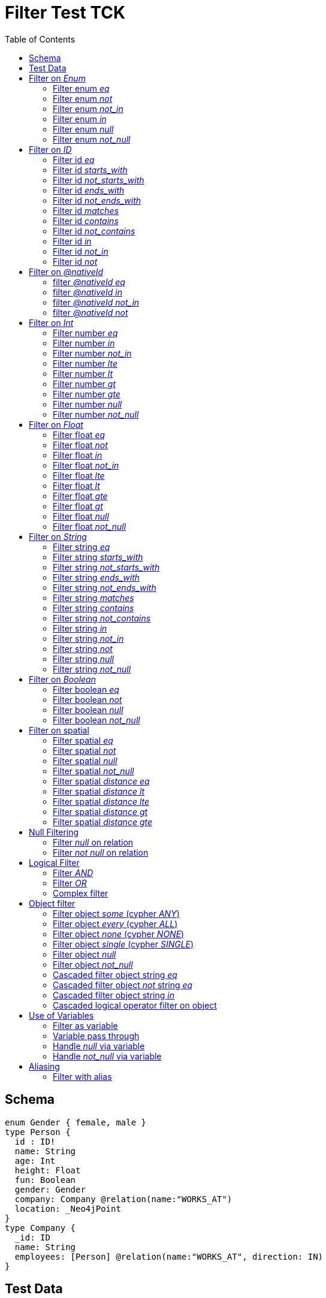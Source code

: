 :toc:

= Filter Test TCK

== Schema

[source,graphql,schema=true]
----
enum Gender { female, male }
type Person {
  id : ID!
  name: String
  age: Int
  height: Float
  fun: Boolean
  gender: Gender
  company: Company @relation(name:"WORKS_AT")
  location: _Neo4jPoint
}
type Company {
  _id: ID
  name: String
  employees: [Person] @relation(name:"WORKS_AT", direction: IN)
}
----

== Test Data

[source,cypher,test-data=true]
----
CREATE (c:Company {name: 'ACME'})
WITH c
UNWIND [
  {id:       'jane',
   name:     'Jane',
   age:      38,
   gender:   'female',
   fun:      true,
   height:   1.75,
   location: point({longitude: 1, latitude: 2, height: 3})
  },
  {id: 'joe', name: 'Joe', age: 42, gender: 'male', fun: false, height: 1.85}
] AS props
CREATE (p:Person)-[:WORKS_AT]->(c)
SET p = props;

CREATE (c:Company {name: 'ACME2'})
WITH c
UNWIND [{
  id:       'jill',
  name:     'Jill',
  age:      32,
  gender:   'female',
  fun:      true,
  height:   1.65,
  location: point({longitude: 2, latitude: 3, height: 3})
}]
AS props

CREATE (p:Person)-[:WORKS_AT]->(c)
SET p = props
----

== Filter on _Enum_

=== Filter enum _eq_

.GraphQL-Query
[source,graphql]
----
{ person(filter: { gender: male }) { name }}
----

.GraphQL-Response
[source,json,response=true,ignore-order]
----
{
  "person" : [ {
    "name" : "Joe"
  } ]
}
----

.Cypher Params
[source,json]
----
{
  "filterPersonGender" : "male"
}
----

.Cypher
[source,cypher]
----
MATCH (person:Person)
WHERE person.gender = $filterPersonGender
RETURN person {
	.name
} AS person
----

'''

=== Filter enum _not_

.GraphQL-Query
[source,graphql]
----
{ person(filter: { gender_not: male }) { name }}
----

.GraphQL-Response
[source,json,response=true,ignore-order]
----
{
  "person" : [ {
    "name" : "Jane"
  }, {
    "name" : "Jill"
  } ]
}
----

.Cypher Params
[source,json]
----
{
  "filterPersonGenderNot" : "male"
}
----

.Cypher
[source,cypher]
----
MATCH (person:Person)
WHERE NOT (person.gender = $filterPersonGenderNot)
RETURN person {
	.name
} AS person
----

'''

=== Filter enum _not_in_

.GraphQL-Query
[source,graphql]
----
{ person(filter: { gender_not_in: [male] }) { name }}
----

.GraphQL-Response
[source,json,response=true,ignore-order]
----
{
  "person" : [ {
    "name" : "Jane"
  }, {
    "name" : "Jill"
  } ]
}
----

.Cypher Params
[source,json]
----
{
  "filterPersonGenderNotIn" : [ "male" ]
}
----

.Cypher
[source,cypher]
----
MATCH (person:Person)
WHERE NOT (person.gender IN $filterPersonGenderNotIn)
RETURN person {
	.name
} AS person
----

'''

=== Filter enum _in_

.GraphQL-Query
[source,graphql]
----
{ person(filter: { gender_in: [male] }) { name }}
----

.GraphQL-Response
[source,json,response=true,ignore-order]
----
{
  "person" : [ {
    "name" : "Joe"
  } ]
}
----

.Cypher Params
[source,json]
----
{
  "filterPersonGenderIn" : [ "male" ]
}
----


.Cypher
[source,cypher]
----
MATCH (person:Person)
WHERE person.gender IN $filterPersonGenderIn
RETURN person {
	.name
} AS person
----

'''

=== Filter enum _null_

.GraphQL-Query
[source,graphql]
----
{ person(filter: { gender: null }) { name }}
----

.GraphQL-Response
[source,json,response=true,ignore-order]
----
{
  "person" : [ ]
}
----

.Cypher Params
[source,json]
----
{ }
----

.Cypher
[source,cypher]
----
MATCH (person:Person)
WHERE person.gender IS NULL
RETURN person {
	.name
} AS person
----

'''

=== Filter enum _not_null_

.GraphQL-Query
[source,graphql]
----
{ person(filter: { gender_not: null }) { name }}
----

.GraphQL-Response
[source,json,response=true,ignore-order]
----
{
  "person" : [ {
    "name" : "Jane"
  }, {
    "name" : "Joe"
  }, {
    "name" : "Jill"
  } ]
}
----

.Cypher Params
[source,json]
----
{ }
----


.Cypher
[source,cypher]
----
MATCH (person:Person)
WHERE person.gender IS NOT NULL
RETURN person {
	.name
} AS person
----

'''

== Filter on _ID_

=== Filter id _eq_

.GraphQL-Query
[source,graphql]
----
{ person(filter: { id: "jane" }) { name }}
----

.GraphQL-Response
[source,json,response=true,ignore-order]
----
{
  "person" : [ {
    "name" : "Jane"
  } ]
}
----

.Cypher Params
[source,json]
----
{
  "filterPersonId" : "jane"
}
----

.Cypher
[source,cypher]
----
MATCH (person:Person)
WHERE person.id = $filterPersonId
RETURN person {
	.name
} AS person
----

'''

=== Filter id _starts_with_

.GraphQL-Query
[source,graphql]
----
{ person(filter: { id_starts_with: "ja" }) { name }}
----

.GraphQL-Response
[source,json,response=true,ignore-order]
----
{
  "person" : [ {
    "name" : "Jane"
  } ]
}
----

.Cypher Params
[source,json]
----
{
  "filterPersonIdStartsWith" : "ja"
}
----

.Cypher
[source,cypher]
----
MATCH (person:Person)
WHERE person.id STARTS WITH $filterPersonIdStartsWith
RETURN person {
	.name
} AS person
----

'''

=== Filter id _not_starts_with_

.GraphQL-Query
[source,graphql]
----
{ person(filter: { id_not_starts_with: "ja" }) { name }}
----

.GraphQL-Response
[source,json,response=true,ignore-order]
----
{
  "person" : [ {
    "name" : "Joe"
  }, {
    "name" : "Jill"
  } ]
}
----

.Cypher Params
[source,json]
----
{
  "filterPersonIdNotStartsWith" : "ja"
}
----

.Cypher
[source,cypher]
----
MATCH (person:Person)
WHERE NOT (person.id STARTS WITH $filterPersonIdNotStartsWith)
RETURN person {
	.name
} AS person
----

'''

=== Filter id _ends_with_

.GraphQL-Query
[source,graphql]
----
{ person(filter: { id_ends_with: "ne" }) { name }}
----

.GraphQL-Response
[source,json,response=true,ignore-order]
----
{
  "person" : [ {
    "name" : "Jane"
  } ]
}
----

.Cypher Params
[source,json]
----
{
  "filterPersonIdEndsWith" : "ne"
}
----

.Cypher
[source,cypher]
----
MATCH (person:Person)
WHERE person.id ENDS WITH $filterPersonIdEndsWith
RETURN person {
	.name
} AS person
----

'''

=== Filter id _not_ends_with_

.GraphQL-Query
[source,graphql]
----
{ person(filter: { id_not_ends_with: "ne" }) { name }}
----

.GraphQL-Response
[source,json,response=true,ignore-order]
----
{
  "person" : [ {
    "name" : "Joe"
  }, {
    "name" : "Jill"
  } ]
}
----

.Cypher Params
[source,json]
----
{
  "filterPersonIdNotEndsWith" : "ne"
}
----

.Cypher
[source,cypher]
----
MATCH (person:Person)
WHERE NOT (person.id ENDS WITH $filterPersonIdNotEndsWith)
RETURN person {
	.name
} AS person
----

'''

=== Filter id _matches_

.GraphQL-Query
[source,graphql]
----
{ person(filter: { id_matches:"ja.*" }) { name }}
----

.GraphQL-Response
[source,json,response=true,ignore-order]
----
{
  "person" : [ {
    "name" : "Jane"
  } ]
}
----

.Cypher Params
[source,json]
----
{
  "filterPersonIdMatches" : "ja.*"
}
----

.Cypher
[source,cypher]
----
MATCH (person:Person)
WHERE person.id =~ $filterPersonIdMatches
RETURN person {
	.name
} AS person
----

'''

=== Filter id _contains_

.GraphQL-Query
[source,graphql]
----
{ person(filter: { id_contains: "an" }) { name }}
----

.GraphQL-Response
[source,json,response=true,ignore-order]
----
{
  "person" : [ {
    "name" : "Jane"
  } ]
}
----

.Cypher Params
[source,json]
----
{
  "filterPersonIdContains" : "an"
}
----

.Cypher
[source,cypher]
----
MATCH (person:Person)
WHERE person.id CONTAINS $filterPersonIdContains
RETURN person {
	.name
} AS person
----

'''

=== Filter id _not_contains_

.GraphQL-Query
[source,graphql]
----
{ person(filter: { id_not_contains: "an" }) { name }}
----

.GraphQL-Response
[source,json,response=true,ignore-order]
----
{
  "person" : [ {
    "name" : "Joe"
  }, {
    "name" : "Jill"
  } ]
}
----

.Cypher Params
[source,json]
----
{
  "filterPersonIdNotContains" : "an"
}
----

.Cypher
[source,cypher]
----
MATCH (person:Person)
WHERE NOT (person.id CONTAINS $filterPersonIdNotContains)
RETURN person {
	.name
} AS person
----

'''

=== Filter id _in_

.GraphQL-Query
[source,graphql]
----
{ person(filter: { id_in: ["jane"] }) { name }}
----

.GraphQL-Response
[source,json,response=true,ignore-order]
----
{
  "person" : [ {
    "name" : "Jane"
  } ]
}
----

.Cypher Params
[source,json]
----
{
  "filterPersonIdIn" : [ "jane" ]
}
----

.Cypher
[source,cypher]
----
MATCH (person:Person)
WHERE person.id IN $filterPersonIdIn
RETURN person {
	.name
} AS person
----

'''

=== Filter id _not_in_

.GraphQL-Query
[source,graphql]
----
{ person(filter: { id_not_in: ["joe"] }) { name }}
----

.GraphQL-Response
[source,json,response=true,ignore-order]
----
{
  "person" : [ {
    "name" : "Jane"
  }, {
    "name" : "Jill"
  } ]
}
----

.Cypher Params
[source,json]
----
{
  "filterPersonIdNotIn" : [ "joe" ]
}
----

.Cypher
[source,cypher]
----
MATCH (person:Person)
WHERE NOT (person.id IN $filterPersonIdNotIn)
RETURN person {
	.name
} AS person
----

'''

=== Filter id _not_

.GraphQL-Query
[source,graphql]
----
{ person(filter: { id_not: "joe" }) { name }}
----

.GraphQL-Response
[source,json,response=true,ignore-order]
----
{
  "person" : [ {
    "name" : "Jane"
  }, {
    "name" : "Jill"
  } ]
}
----

.Cypher Params
[source,json]
----
{
  "filterPersonIdNot" : "joe"
}
----

.Cypher
[source,cypher]
----
MATCH (person:Person)
WHERE NOT (person.id = $filterPersonIdNot)
RETURN person {
	.name
} AS person
----

'''

== Filter on _@nativeId_

=== filter _@nativeId_ _eq_

.GraphQL-Query
[source,graphql]
----
{ company(filter: { _id: 1 }) { name, _id }}
----

.Cypher Params
[source,json]
----
{
  "filterCompany_id" : "1"
}
----

.Cypher
[source,cypher]
----
MATCH (company:Company)
WHERE id(company) = toInteger($filterCompany_id)
RETURN company {
	.name,
	_id: id(company)
} AS company
----

'''

=== filter _@nativeId_ _in_

.GraphQL-Query
[source,graphql]
----
{ company(filter: { _id_in: [1,2] }) { name, _id }}
----

.Cypher Params
[source,json]
----
{
  "filterCompany_idIn" : [ "1", "2" ]
}
----

.Cypher
[source,cypher]
----
MATCH (company:Company)
WHERE id(company) IN [id IN $filterCompany_idIn | toInteger(id)]
RETURN company {
	.name,
	_id: id(company)
} AS company
----

'''

=== filter _@nativeId_ _not_in_

.GraphQL-Query
[source,graphql]
----
{ company(filter: { _id_not_in: [1,2] }) { name, _id }}
----

.Cypher Params
[source,json]
----
{
  "filterCompany_idNotIn" : [ "1", "2" ]
}
----

.Cypher
[source,cypher]
----
MATCH (company:Company)
WHERE NOT (id(company) IN [id IN $filterCompany_idNotIn | toInteger(id)])
RETURN company {
	.name,
	_id: id(company)
} AS company
----

'''

=== filter _@nativeId_ _not_

.GraphQL-Query
[source,graphql]
----
{ company(filter: { _id_not: 1 }) { name, _id }}
----

.Cypher Params
[source,json]
----
{
  "filterCompany_idNot" : "1"
}
----

.Cypher
[source,cypher]
----
MATCH (company:Company)
WHERE NOT (id(company) = toInteger($filterCompany_idNot))
RETURN company {
	.name,
	_id: id(company)
} AS company
----

'''

== Filter on _Int_

=== Filter number _eq_

.GraphQL-Query
[source,graphql]
----
{ person(filter: { age: 38 }) { name }}
----

.GraphQL-Response
[source,json,response=true,ignore-order]
----
{
  "person" : [ {
    "name" : "Jane"
  } ]
}
----

.Cypher Params
[source,json]
----
{
  "filterPersonAge" : 38
}
----

.Cypher
[source,cypher]
----
MATCH (person:Person)
WHERE person.age = $filterPersonAge
RETURN person {
	.name
} AS person
----

'''

=== Filter number _in_

.GraphQL-Query
[source,graphql]
----
{ person(filter: { age_in: [38] }) { name }}
----

.GraphQL-Response
[source,json,response=true,ignore-order]
----
{
  "person" : [ {
    "name" : "Jane"
  } ]
}
----

.Cypher Params
[source,json]
----
{
  "filterPersonAgeIn" : [ 38 ]
}
----

.Cypher
[source,cypher]
----
MATCH (person:Person)
WHERE person.age IN $filterPersonAgeIn
RETURN person {
	.name
} AS person
----

'''

=== Filter number _not_in_

.GraphQL-Query
[source,graphql]
----
{ person(filter: { age_not_in: [38] }) { name }}
----

.GraphQL-Response
[source,json,response=true,ignore-order]
----
{
  "person" : [ {
    "name" : "Joe"
  }, {
    "name" : "Jill"
  } ]
}
----

.Cypher Params
[source,json]
----
{
  "filterPersonAgeNotIn" : [ 38 ]
}
----

.Cypher
[source,cypher]
----
MATCH (person:Person)
WHERE NOT (person.age IN $filterPersonAgeNotIn)
RETURN person {
	.name
} AS person
----

'''

=== Filter number _lte_

.GraphQL-Query
[source,graphql]
----
{ person(filter: { age_lte: 40 }) { name }}
----

.GraphQL-Response
[source,json,response=true,ignore-order]
----
{
  "person" : [ {
    "name" : "Jane"
  }, {
    "name" : "Jill"
  } ]
}
----

.Cypher Params
[source,json]
----
{
  "filterPersonAgeLte" : 40
}
----

.Cypher
[source,cypher]
----
MATCH (person:Person)
WHERE person.age <= $filterPersonAgeLte
RETURN person {
	.name
} AS person
----

'''

=== Filter number _lt_

.GraphQL-Query
[source,graphql]
----
{ person(filter: { age_lt: 40 }) { name }}
----

.GraphQL-Response
[source,json,response=true,ignore-order]
----
{
  "person" : [ {
    "name" : "Jane"
  }, {
    "name" : "Jill"
  } ]
}
----

.Cypher Params
[source,json]
----
{
  "filterPersonAgeLt" : 40
}
----

.Cypher
[source,cypher]
----
MATCH (person:Person)
WHERE person.age < $filterPersonAgeLt
RETURN person {
	.name
} AS person
----

'''

=== Filter number _gt_

.GraphQL-Query
[source,graphql]
----
{ person(filter: { age_gt: 40 }) { name }}
----

.GraphQL-Response
[source,json,response=true,ignore-order]
----
{
  "person" : [ {
    "name" : "Joe"
  } ]
}
----

.Cypher Params
[source,json]
----
{
  "filterPersonAgeGt" : 40
}
----

.Cypher
[source,cypher]
----
MATCH (person:Person)
WHERE person.age > $filterPersonAgeGt
RETURN person {
	.name
} AS person
----

'''

=== Filter number _gte_

.GraphQL-Query
[source,graphql]
----
{ person(filter: { age_gte: 40 }) { name }}
----

.GraphQL-Response
[source,json,response=true,ignore-order]
----
{
  "person" : [ {
    "name" : "Joe"
  } ]
}
----

.Cypher Params
[source,json]
----
{
  "filterPersonAgeGte" : 40
}
----

.Cypher
[source,cypher]
----
MATCH (person:Person)
WHERE person.age >= $filterPersonAgeGte
RETURN person {
	.name
} AS person
----

'''

=== Filter number _null_

.GraphQL-Query
[source,graphql]
----
{ person(filter: { age: null }) { name }}
----

.GraphQL-Response
[source,json,response=true,ignore-order]
----
{
  "person" : [ ]
}
----

.Cypher Params
[source,json]
----
{ }
----

.Cypher
[source,cypher]
----
MATCH (person:Person)
WHERE person.age IS NULL
RETURN person {
	.name
} AS person
----

'''

=== Filter number _not_null_

.GraphQL-Query
[source,graphql]
----
{ person(filter: { age_not: null }) { name }}
----

.GraphQL-Response
[source,json,response=true,ignore-order]
----
{
  "person" : [ {
    "name" : "Jane"
  }, {
    "name" : "Joe"
  }, {
    "name" : "Jill"
  } ]
}
----

.Cypher Params
[source,json]
----
{ }
----

.Cypher
[source,cypher]
----
MATCH (person:Person)
WHERE person.age IS NOT NULL
RETURN person {
	.name
} AS person
----

'''

== Filter on _Float_

=== Filter float _eq_

.GraphQL-Query
[source,graphql]
----
{ person(filter: { height: 1.75 }) { name }}
----

.GraphQL-Response
[source,json,response=true,ignore-order]
----
{
  "person" : [ {
    "name" : "Jane"
  } ]
}
----

.Cypher Params
[source,json]
----
{
  "filterPersonHeight" : 1.75
}
----

.Cypher
[source,cypher]
----
MATCH (person:Person)
WHERE person.height = $filterPersonHeight
RETURN person {
	.name
} AS person
----

'''

=== Filter float _not_

.GraphQL-Query
[source,graphql]
----
{ person(filter: { height_not: 1.75 }) { name }}
----

.GraphQL-Response
[source,json,response=true,ignore-order]
----
{
  "person" : [ {
    "name" : "Joe"
  }, {
    "name" : "Jill"
  } ]
}
----

.Cypher Params
[source,json]
----
{
  "filterPersonHeightNot" : 1.75
}
----

.Cypher
[source,cypher]
----
MATCH (person:Person)
WHERE NOT (person.height = $filterPersonHeightNot)
RETURN person {
	.name
} AS person
----

'''

=== Filter float _in_

.GraphQL-Query
[source,graphql]
----
{ person(filter: { height_in: [1.75] }) { name }}
----

.GraphQL-Response
[source,json,response=true,ignore-order]
----
{
  "person" : [ {
    "name" : "Jane"
  } ]
}
----

.Cypher Params
[source,json]
----
{
  "filterPersonHeightIn" : [ 1.75 ]
}
----

.Cypher
[source,cypher]
----
MATCH (person:Person)
WHERE person.height IN $filterPersonHeightIn
RETURN person {
	.name
} AS person
----

'''

=== Filter float _not_in_

.GraphQL-Query
[source,graphql]
----
{ person(filter: { height_not_in: [1.75] }) { name }}
----

.GraphQL-Response
[source,json,response=true,ignore-order]
----
{
  "person" : [ {
    "name" : "Joe"
  }, {
    "name" : "Jill"
  } ]
}
----

.Cypher Params
[source,json]
----
{
  "filterPersonHeightNotIn" : [ 1.75 ]
}
----

.Cypher
[source,cypher]
----
MATCH (person:Person)
WHERE NOT (person.height IN $filterPersonHeightNotIn)
RETURN person {
	.name
} AS person
----

'''

=== Filter float _lte_

.GraphQL-Query
[source,graphql]
----
{ person(filter: { height_lte: 1.80 }) { name }}
----

.GraphQL-Response
[source,json,response=true,ignore-order]
----
{
  "person" : [ {
    "name" : "Jane"
  }, {
    "name" : "Jill"
  } ]
}
----

.Cypher Params
[source,json]
----
{
  "filterPersonHeightLte" : 1.8
}
----

.Cypher
[source,cypher]
----
MATCH (person:Person)
WHERE person.height <= $filterPersonHeightLte
RETURN person {
	.name
} AS person
----

'''

=== Filter float _lt_

.GraphQL-Query
[source,graphql]
----
{ person(filter: { height_lt: 1.80 }) { name }}
----

.GraphQL-Response
[source,json,response=true,ignore-order]
----
{
  "person" : [ {
    "name" : "Jane"
  }, {
    "name" : "Jill"
  } ]
}
----

.Cypher Params
[source,json]
----
{
  "filterPersonHeightLt" : 1.8
}
----

.Cypher
[source,cypher]
----
MATCH (person:Person)
WHERE person.height < $filterPersonHeightLt
RETURN person {
	.name
} AS person
----

'''

=== Filter float _gte_

.GraphQL-Query
[source,graphql]
----
{ person(filter: { height_gte: 1.80 }) { name }}
----

.GraphQL-Response
[source,json,response=true,ignore-order]
----
{
  "person" : [ {
    "name" : "Joe"
  } ]
}
----

.Cypher Params
[source,json]
----
{
  "filterPersonHeightGte" : 1.8
}
----

.Cypher
[source,cypher]
----
MATCH (person:Person)
WHERE person.height >= $filterPersonHeightGte
RETURN person {
	.name
} AS person
----

'''

=== Filter float _gt_

.GraphQL-Query
[source,graphql]
----
{ person(filter: { height_gt: 1.80 }) { name }}
----

.GraphQL-Response
[source,json,response=true,ignore-order]
----
{
  "person" : [ {
    "name" : "Joe"
  } ]
}
----

.Cypher Params
[source,json]
----
{
  "filterPersonHeightGt" : 1.8
}
----

.Cypher
[source,cypher]
----
MATCH (person:Person)
WHERE person.height > $filterPersonHeightGt
RETURN person {
	.name
} AS person
----

'''

=== Filter float _null_

.GraphQL-Query
[source,graphql]
----
{ person(filter: { height: null }) { name }}
----

.GraphQL-Response
[source,json,response=true,ignore-order]
----
{
  "person" : [ ]
}
----

.Cypher Params
[source,json]
----
{ }
----

.Cypher
[source,cypher]
----
MATCH (person:Person)
WHERE person.height IS NULL
RETURN person {
	.name
} AS person
----

'''

=== Filter float _not_null_

.GraphQL-Query
[source,graphql]
----
{ person(filter: { height_not: null }) { name }}
----

.GraphQL-Response
[source,json,response=true,ignore-order]
----
{
  "person" : [ {
    "name" : "Jane"
  }, {
    "name" : "Joe"
  }, {
    "name" : "Jill"
  } ]
}
----

.Cypher Params
[source,json]
----
{ }
----

.Cypher
[source,cypher]
----
MATCH (person:Person)
WHERE person.height IS NOT NULL
RETURN person {
	.name
} AS person
----

'''

== Filter on _String_

=== Filter string _eq_

.GraphQL-Query
[source,graphql]
----
{ person(filter: { name: "Jane" }) { name }}
----

.GraphQL-Response
[source,json,response=true,ignore-order]
----
{
  "person" : [ {
    "name" : "Jane"
  } ]
}
----

.Cypher Params
[source,json]
----
{
  "filterPersonName" : "Jane"
}
----

.Cypher
[source,cypher]
----
MATCH (person:Person)
WHERE person.name = $filterPersonName
RETURN person {
	.name
} AS person
----

'''

=== Filter string _starts_with_

.GraphQL-Query
[source,graphql]
----
{ person(filter: { name_starts_with: "Ja" }) { name }}
----

.GraphQL-Response
[source,json,response=true,ignore-order]
----
{
  "person" : [ {
    "name" : "Jane"
  } ]
}
----

.Cypher Params
[source,json]
----
{
  "filterPersonNameStartsWith" : "Ja"
}
----

.Cypher
[source,cypher]
----
MATCH (person:Person)
WHERE person.name STARTS WITH $filterPersonNameStartsWith
RETURN person {
	.name
} AS person
----

'''

=== Filter string _not_starts_with_

.GraphQL-Query
[source,graphql]
----
{ person(filter: { name_not_starts_with: "Ja" }) { name }}
----

.GraphQL-Response
[source,json,response=true,ignore-order]
----
{
  "person" : [ {
    "name" : "Joe"
  }, {
    "name" : "Jill"
  } ]
}
----

.Cypher Params
[source,json]
----
{
  "filterPersonNameNotStartsWith" : "Ja"
}
----

.Cypher
[source,cypher]
----
MATCH (person:Person)
WHERE NOT (person.name STARTS WITH $filterPersonNameNotStartsWith)
RETURN person {
	.name
} AS person
----

'''

=== Filter string _ends_with_

.GraphQL-Query
[source,graphql]
----
{ person(filter: { name_ends_with: "ne" }) { name }}
----

.GraphQL-Response
[source,json,response=true,ignore-order]
----
{
  "person" : [ {
    "name" : "Jane"
  } ]
}
----

.Cypher Params
[source,json]
----
{
  "filterPersonNameEndsWith" : "ne"
}
----

.Cypher
[source,cypher]
----
MATCH (person:Person)
WHERE person.name ENDS WITH $filterPersonNameEndsWith
RETURN person {
	.name
} AS person
----

'''

=== Filter string _not_ends_with_

.GraphQL-Query
[source,graphql]
----
{ person(filter: { name_not_ends_with: "ne" }) { name }}
----

.GraphQL-Response
[source,json,response=true,ignore-order]
----
{
  "person" : [ {
    "name" : "Joe"
  }, {
    "name" : "Jill"
  } ]
}
----

.Cypher Params
[source,json]
----
{
  "filterPersonNameNotEndsWith" : "ne"
}
----

.Cypher
[source,cypher]
----
MATCH (person:Person)
WHERE NOT (person.name ENDS WITH $filterPersonNameNotEndsWith)
RETURN person {
	.name
} AS person
----

'''

=== Filter string _matches_
.GraphQL-Query
[source,graphql]
----
{ person(filter: { name_matches: "Ja.*" }) { name }}
----

.GraphQL-Response
[source,json,response=true,ignore-order]
----
{
  "person" : [ {
    "name" : "Jane"
  } ]
}
----

.Cypher Params
[source,json]
----
{
  "filterPersonNameMatches" : "Ja.*"
}
----

.Cypher
[source,cypher]
----
MATCH (person:Person)
WHERE person.name =~ $filterPersonNameMatches
RETURN person {
	.name
} AS person
----

'''

=== Filter string _contains_

.GraphQL-Query
[source,graphql]
----
{ person(filter: { name_contains: "an" }) { name }}
----

.GraphQL-Response
[source,json,response=true,ignore-order]
----
{
  "person" : [ {
    "name" : "Jane"
  } ]
}
----

.Cypher Params
[source,json]
----
{
  "filterPersonNameContains" : "an"
}
----

.Cypher
[source,cypher]
----
MATCH (person:Person)
WHERE person.name CONTAINS $filterPersonNameContains
RETURN person {
	.name
} AS person
----

'''

=== Filter string _not_contains_

.GraphQL-Query
[source,graphql]
----
{ person(filter: { name_not_contains: "an" }) { name }}
----

.GraphQL-Response
[source,json,response=true,ignore-order]
----
{
  "person" : [ {
    "name" : "Joe"
  }, {
    "name" : "Jill"
  } ]
}
----

.Cypher Params
[source,json]
----
{
  "filterPersonNameNotContains" : "an"
}
----

.Cypher
[source,cypher]
----
MATCH (person:Person)
WHERE NOT (person.name CONTAINS $filterPersonNameNotContains)
RETURN person {
	.name
} AS person
----

'''

=== Filter string _in_

.GraphQL-Query
[source,graphql]
----
{ person(filter: { name_in: ["Jane"] }) { name }}
----

.GraphQL-Response
[source,json,response=true,ignore-order]
----
{
  "person" : [ {
    "name" : "Jane"
  } ]
}
----

.Cypher Params
[source,json]
----
{
  "filterPersonNameIn" : [ "Jane" ]
}
----

.Cypher
[source,cypher]
----
MATCH (person:Person)
WHERE person.name IN $filterPersonNameIn
RETURN person {
	.name
} AS person
----

'''

=== Filter string _not_in_

.GraphQL-Query
[source,graphql]
----
{ person(filter: { name_not_in: ["Joe"] }) { name }}
----

.GraphQL-Response
[source,json,response=true,ignore-order]
----
{
  "person" : [ {
    "name" : "Jane"
  }, {
    "name" : "Jill"
  } ]
}
----

.Cypher Params
[source,json]
----
{
  "filterPersonNameNotIn" : [ "Joe" ]
}
----

.Cypher
[source,cypher]
----
MATCH (person:Person)
WHERE NOT (person.name IN $filterPersonNameNotIn)
RETURN person {
	.name
} AS person
----

'''

=== Filter string _not_

.GraphQL-Query
[source,graphql]
----
{ person(filter: { name_not: "Joe" }) { name }}
----

.GraphQL-Response
[source,json,response=true,ignore-order]
----
{
  "person" : [ {
    "name" : "Jane"
  }, {
    "name" : "Jill"
  } ]
}
----

.Cypher Params
[source,json]
----
{
  "filterPersonNameNot" : "Joe"
}
----

.Cypher
[source,cypher]
----
MATCH (person:Person)
WHERE NOT (person.name = $filterPersonNameNot)
RETURN person {
	.name
} AS person
----

'''

=== Filter string _null_

.GraphQL-Query
[source,graphql]
----
{ person(filter: { name: null }) { name }}
----

.GraphQL-Response
[source,json,response=true,ignore-order]
----
{
  "person" : [ ]
}
----

.Cypher Params
[source,json]
----
{ }
----

.Cypher
[source,cypher]
----
MATCH (person:Person)
WHERE person.name IS NULL
RETURN person {
	.name
} AS person
----

'''

=== Filter string _not_null_

.GraphQL-Query
[source,graphql]
----
{ person(filter: { name_not: null }) { name }}
----

.GraphQL-Response
[source,json,response=true,ignore-order]
----
{
  "person" : [ {
    "name" : "Jane"
  }, {
    "name" : "Joe"
  }, {
    "name" : "Jill"
  } ]
}
----

.Cypher Params
[source,json]
----
{ }
----

.Cypher
[source,cypher]
----
MATCH (person:Person)
WHERE person.name IS NOT NULL
RETURN person {
	.name
} AS person
----

'''

== Filter on _Boolean_

=== Filter boolean _eq_

.GraphQL-Query
[source,graphql]
----
{ person(filter: { fun: true }) { name }}
----

.GraphQL-Response
[source,json,response=true,ignore-order]
----
{
  "person" : [ {
    "name" : "Jane"
  }, {
    "name" : "Jill"
  } ]
}
----

.Cypher Params
[source,json]
----
{
  "filterPersonFun" : true
}
----

.Cypher
[source,cypher]
----
MATCH (person:Person)
WHERE person.fun = $filterPersonFun
RETURN person {
	.name
} AS person
----

'''

=== Filter boolean _not_

.GraphQL-Query
[source,graphql]
----
{ person(filter: { fun_not: true }) { name }}
----

.GraphQL-Response
[source,json,response=true,ignore-order]
----
{
  "person" : [ {
    "name" : "Joe"
  } ]
}
----

.Cypher Params
[source,json]
----
{
  "filterPersonFunNot" : true
}
----

.Cypher
[source,cypher]
----
MATCH (person:Person)
WHERE NOT (person.fun = $filterPersonFunNot)
RETURN person {
	.name
} AS person
----

'''

=== Filter boolean _null_

.GraphQL-Query
[source,graphql]
----
{ person(filter: { fun: null }) { name }}
----

.GraphQL-Response
[source,json,response=true,ignore-order]
----
{
  "person" : [ ]
}
----

.Cypher Params
[source,json]
----
{ }
----

.Cypher
[source,cypher]
----
MATCH (person:Person)
WHERE person.fun IS NULL
RETURN person {
	.name
} AS person
----

'''

=== Filter boolean _not_null_

.GraphQL-Query
[source,graphql]
----
{ person(filter: { fun_not: null }) { name }}
----

.GraphQL-Response
[source,json,response=true,ignore-order]
----
{
  "person" : [ {
    "name" : "Jane"
  }, {
    "name" : "Joe"
  }, {
    "name" : "Jill"
  } ]
}
----

.Cypher Params
[source,json]
----
{ }
----

.Cypher
[source,cypher]
----
MATCH (person:Person)
WHERE person.fun IS NOT NULL
RETURN person {
	.name
} AS person
----

'''

== Filter on spatial

=== Filter spatial _eq_

.GraphQL-Query
[source,graphql]
----
{ person(filter: { location: {longitude: 1, latitude: 2} }) { name }}
----

.GraphQL-Response
[source,json,response=true,ignore-order]
----
{
  "person" : [ {
    "name" : "Jane"
  } ]
}
----

.Cypher Params
[source,json]
----
{
  "filterPersonLocationAnd1Longitude" : 1.0,
  "filterPersonLocationAnd2Latitude" : 2.0
}
----

.Cypher
[source,cypher]
----
MATCH (person:Person)
WHERE (person.location.longitude = $filterPersonLocationAnd1Longitude
	AND person.location.latitude = $filterPersonLocationAnd2Latitude)
RETURN person {
	.name
} AS person
----

'''

=== Filter spatial _not_

.GraphQL-Query
[source,graphql]
----
{ person(filter: { location_not: {longitude: 1, latitude: 2} }) { name }}
----

.GraphQL-Response
[source,json,response=true,ignore-order]
----
{
  "person" : [ {
    "name" : "Jill"
  } ]
}
----

.Cypher Params
[source,json]
----
{
  "filterPersonLocationNotAnd1Longitude" : 1.0,
  "filterPersonLocationNotAnd2Latitude" : 2.0
}
----

.Cypher
[source,cypher]
----
MATCH (person:Person)
WHERE (NOT (person.location.longitude = $filterPersonLocationNotAnd1Longitude)
	AND NOT (person.location.latitude = $filterPersonLocationNotAnd2Latitude))
RETURN person {
	.name
} AS person
----

'''

=== Filter spatial _null_

.GraphQL-Query
[source,graphql]
----
{ person(filter: { location: null }) { name }}
----

.GraphQL-Response
[source,json,response=true,ignore-order]
----
{
  "person" : [ {
    "name" : "Joe"
  } ]
}
----

.Cypher Params
[source,json]
----
{}
----

.Cypher
[source,cypher]
----
MATCH (person:Person)
WHERE person.location IS NULL
RETURN person {
	.name
} AS person
----

'''

=== Filter spatial _not_null_

.GraphQL-Query
[source,graphql]
----
{ person(filter: { location_not: null }) { name }}
----

.GraphQL-Response
[source,json,response=true,ignore-order]
----
{
  "person" : [ {
    "name" : "Jane"
  }, {
    "name" : "Jill"
  } ]
}
----

.Cypher Params
[source,json]
----
{}
----

.Cypher
[source,cypher]
----
MATCH (person:Person)
WHERE person.location IS NOT NULL
RETURN person {
	.name
} AS person
----

'''

=== Filter spatial _distance eq_

.GraphQL-Query
[source,graphql]
----
{
  person(filter:{ location_distance: { distance: 3, point: {longitude: 1, latitude:2, height: 3}}}){
    name
  }
}
----

.GraphQL-Response
[source,json,response=true,ignore-order]
----
{
  "person" : [ ]
}
----

.Cypher Params
[source,json]
----
{
  "filterPersonLocationDistance" : {
    "distance" : 3.0,
    "point" : {
      "longitude" : 1.0,
      "latitude" : 2.0,
      "height" : 3.0
    }
  }
}
----

.Cypher
[source,cypher]
----
MATCH (person:Person)
WHERE distance(person.location, point($filterPersonLocationDistance.point)) = $filterPersonLocationDistance.distance
RETURN person {
	.name
} AS person
----

'''

=== Filter spatial _distance lt_

.GraphQL-Query
[source,graphql]
----
{
  person(filter:{ location_distance_lt: { distance: 3, point: {longitude: 1, latitude:2, height: 3}}}){
    name
  }
}
----

.GraphQL-Response
[source,json,response=true,ignore-order]
----
{
  "person" : [ {
    "name" : "Jane"
  } ]
}
----

.Cypher Params
[source,json]
----
{
  "filterPersonLocationDistanceLt" : {
    "distance" : 3.0,
    "point" : {
      "longitude" : 1.0,
      "latitude" : 2.0,
      "height" : 3.0
    }
  }
}
----

.Cypher
[source,cypher]
----
MATCH (person:Person)
WHERE distance(person.location, point($filterPersonLocationDistanceLt.point)) < $filterPersonLocationDistanceLt.distance
RETURN person {
	.name
} AS person
----

'''

=== Filter spatial _distance lte_

.GraphQL-Query
[source,graphql]
----
{
  person(filter:{ location_distance_lte: { distance: 3, point: {longitude: 1, latitude:2, height: 3}}}){
    name
  }
}
----

.GraphQL-Response
[source,json,response=true,ignore-order]
----
{
  "person" : [ {
    "name" : "Jane"
  } ]
}
----

.Cypher Params
[source,json]
----
{
  "filterPersonLocationDistanceLte" : {
    "distance" : 3.0,
    "point" : {
      "longitude" : 1.0,
      "latitude" : 2.0,
      "height" : 3.0
    }
  }
}
----

.Cypher
[source,cypher]
----
MATCH (person:Person)
WHERE distance(person.location, point($filterPersonLocationDistanceLte.point)) <= $filterPersonLocationDistanceLte.distance
RETURN person {
	.name
} AS person
----

'''

=== Filter spatial _distance gt_

.GraphQL-Query
[source,graphql]
----
{
  person(filter:{ location_distance_gt: { distance: 3, point: {longitude: 1, latitude:2, height: 3}}}){
    name
  }
}
----

.GraphQL-Response
[source,json,response=true,ignore-order]
----
{
  "person" : [ {
    "name" : "Jill"
  } ]
}
----

.Cypher Params
[source,json]
----
{
  "filterPersonLocationDistanceGt" : {
    "distance" : 3.0,
    "point" : {
      "longitude" : 1.0,
      "latitude" : 2.0,
      "height" : 3.0
    }
  }
}
----

.Cypher
[source,cypher]
----
MATCH (person:Person)
WHERE distance(person.location, point($filterPersonLocationDistanceGt.point)) > $filterPersonLocationDistanceGt.distance
RETURN person {
	.name
} AS person
----

'''

=== Filter spatial _distance gte_

.GraphQL-Query
[source,graphql]
----
{
  person(filter:{ location_distance_gte: { distance: 3, point: {longitude: 1, latitude:2, height: 3}}}){
    name
  }
}
----

.GraphQL-Response
[source,json,response=true,ignore-order]
----
{
  "person" : [ {
    "name" : "Jill"
  } ]
}
----

.Cypher Params
[source,json]
----
{
  "filterPersonLocationDistanceGte" : {
    "distance" : 3.0,
    "point" : {
      "longitude" : 1.0,
      "latitude" : 2.0,
      "height" : 3.0
    }
  }
}
----

.Cypher
[source,cypher]
----
MATCH (person:Person)
WHERE distance(person.location, point($filterPersonLocationDistanceGte.point)) >= $filterPersonLocationDistanceGte.distance
RETURN person {
	.name
} AS person
----

'''

== Null Filtering

=== Filter _null_ on relation

.GraphQL-Query
[source,graphql]
----
{ person(filter: { company: null }) { name }}
----

.GraphQL-Response
[source,json,response=true,ignore-order]
----
{
  "person" : [ ]
}
----

.Cypher
[source,cypher]
----
MATCH (person:Person)
WHERE NOT (EXISTS {
	MATCH (person)-[:WORKS_AT]->(:Company)
})
RETURN person {
	.name
} AS person
----

'''

=== Filter _not null_ on relation

.GraphQL-Query
[source,graphql]
----
{ person(filter: { company_not: null }) { name }}
----

.GraphQL-Response
[source,json,response=true,ignore-order]
----
{
  "person" : [ {
    "name" : "Jane"
  }, {
    "name" : "Joe"
  }, {
    "name" : "Jill"
  } ]
}
----

.Cypher
[source,cypher]
----
MATCH (person:Person)
WHERE EXISTS {
	MATCH (person)-[:WORKS_AT]->(:Company)
}
RETURN person {
	.name
} AS person
----

'''

== Logical Filter

=== Filter _AND_

.GraphQL-Query
[source,graphql]
----
{ person(filter: { AND: [{ fun: true, name: "Jane"}]  }) { name }}
----

.GraphQL-Response
[source,json,response=true,ignore-order]
----
{
  "person" : [ {
    "name" : "Jane"
  } ]
}
----

.Cypher Params
[source,json]
----
{
  "filterPersonFun" : true,
  "filterPersonName" : "Jane"
}
----

.Cypher
[source,cypher]
----
MATCH (person:Person)
WHERE (person.name = $filterPersonName
	AND person.fun = $filterPersonFun)
RETURN person {
	.name
} AS person
----

'''

.GraphQL-Query
[source,graphql]
----
{ person(filter: { AND: [{ fun: true},{name: "Jane"}]  }) { name }}
----

.GraphQL-Response
[source,json,response=true,ignore-order]
----
{
  "person" : [ {
    "name" : "Jane"
  } ]
}
----

.Cypher Params
[source,json]
----
{
  "filterPersonAnd1Fun" : true,
  "filterPersonAnd2Name" : "Jane"
}
----

.Cypher
[source,cypher]
----
MATCH (person:Person)
WHERE (person.fun = $filterPersonAnd1Fun
	AND person.name = $filterPersonAnd2Name)
RETURN person {
	.name
} AS person
----

'''

=== Filter _OR_

==== Multiple fields

.GraphQL-Query
[source,graphql]
----
{ person(filter: { OR: [{ fun: false, name_not: "Jane"}]  }) { name }}
----

.GraphQL-Response
[source,json,response=true,ignore-order]
----
{
  "person" : [ {
    "name" : "Joe"
  } ]
}
----

.Cypher Params
[source,json]
----
{
  "filterPersonFun" : false,
  "filterPersonNameNot" : "Jane"
}
----

.Cypher
[source,cypher]
----
MATCH (person:Person)
WHERE (NOT (person.name = $filterPersonNameNot)
	AND person.fun = $filterPersonFun)
RETURN person {
	.name
} AS person
----

'''

==== Same field multiple values

.GraphQL-Query
[source,graphql]
----
{ person(filter: { OR: [{ name: "Jane"}, { name: "Joe"}]  }) { name }}
----

.GraphQL-Response
[source,json,response=true,ignore-order]
----
{
  "person" : [ {
    "name" : "Jane"
  }, {
    "name" : "Joe"
  } ]
}
----

.Cypher Params
[source,json]
----
{
  "filterPersonOr1Name" : "Jane",
  "filterPersonOr2Name" : "Joe"
}
----

.Cypher
[source,cypher]
----
MATCH (person:Person)
WHERE (person.name = $filterPersonOr1Name
	OR person.name = $filterPersonOr2Name)
RETURN person {
	.name
} AS person
----

'''

==== Multiple fields + array

.GraphQL-Query
[source,graphql]
----
{ person(filter: { OR: [{ fun: true},{name_in: ["Jane"]}]  }) { name }}
----

.GraphQL-Response
[source,json,response=true,ignore-order]
----
{
  "person" : [ {
    "name" : "Jane"
  }, {
    "name" : "Jill"
  } ]
}
----

.Cypher Params
[source,json]
----
{
  "filterPersonOr1Fun" : true,
  "filterPersonOr2NameIn" : [ "Jane" ]
}
----

.Cypher
[source,cypher]
----
MATCH (person:Person)
WHERE (person.fun = $filterPersonOr1Fun
	OR person.name IN $filterPersonOr2NameIn)
RETURN person {
	.name
} AS person
----

'''

=== Complex filter

.GraphQL-Query
[source,graphql]
----
{ person(filter: { OR: [{ AND: [{fun: true},{height:1.75}]},{name_in: ["Jane"]}]  }) { name }}
----

.GraphQL-Response
[source,json,response=true,ignore-order]
----
{
  "person" : [ {
    "name" : "Jane"
  } ]
}
----

.Cypher Params
[source,json]
----
{
  "filterPersonOr1And1Fun" : true,
  "filterPersonOr1And2Height" : 1.75,
  "filterPersonOr2NameIn" : [ "Jane" ]
}
----

.Cypher
[source,cypher]
----
MATCH (person:Person)
WHERE ((person.fun = $filterPersonOr1And1Fun
		AND person.height = $filterPersonOr1And2Height)
	OR person.name IN $filterPersonOr2NameIn)
RETURN person {
	.name
} AS person
----

'''

== Object filter

=== Filter object _some_ (cypher _ANY_)

.GraphQL-Query
[source,graphql]
----
{ p: company(filter: { employees_some : { name : "Jane" } }) { name }}
----

.GraphQL-Response
[source,json,response=true,ignore-order]
----
{
  "p" : [ {
    "name" : "ACME"
  } ]
}
----

.Cypher Params
[source,json]
----
{
  "filterPPersonName" : "Jane"
}
----

.Cypher
[source,cypher]
----
MATCH (p:Company)
WHERE any(filterPPersonCond IN [(p)<-[:WORKS_AT]-(filterPPerson:Person) | filterPPerson.name = $filterPPersonName]
WHERE filterPPersonCond)
RETURN p {
	.name
} AS p
----

'''

.GraphQL-Query
[source,graphql]
----
{ p: company(filter: { employees_some : { name : "Jill" } }) { name }}
----

.GraphQL-Response
[source,json,response=true,ignore-order]
----
{
  "p" : [ {
    "name" : "ACME2"
  } ]
}
----

.Cypher Params
[source,json]
----
{
  "filterPPersonName" : "Jill"
}
----

.Cypher
[source,cypher]
----
MATCH (p:Company)
WHERE any(filterPPersonCond IN [(p)<-[:WORKS_AT]-(filterPPerson:Person) | filterPPerson.name = $filterPPersonName]
WHERE filterPPersonCond)
RETURN p {
	.name
} AS p
----

'''

=== Filter object _every_ (cypher _ALL_)

.GraphQL-Query
[source,graphql]
----
{ p: company(filter: { employees_every : { name : "Jill" } }) { name }}
----

.GraphQL-Response
[source,json,response=true,ignore-order]
----
{
  "p" : [ {
    "name" : "ACME2"
  } ]
}
----

.Cypher Params
[source,json]
----
{
  "filterPPersonName" : "Jill"
}
----

.Cypher
[source,cypher]
----
MATCH (p:Company)
WHERE all(filterPPersonCond IN [(p)<-[:WORKS_AT]-(filterPPerson:Person) | filterPPerson.name = $filterPPersonName]
WHERE filterPPersonCond)
RETURN p {
	.name
} AS p
----

'''

=== Filter object _none_ (cypher _NONE_)

.GraphQL-Query
[source,graphql]
----
{ p: company(filter: { employees_none : { name : "Jane" } }) { name }}
----

.GraphQL-Response
[source,json,response=true,ignore-order]
----
{
  "p" : [ {
    "name" : "ACME2"
  } ]
}
----

.Cypher Params
[source,json]
----
{
  "filterPPersonName" : "Jane"
}
----

.Cypher
[source,cypher]
----
MATCH (p:Company)
WHERE none(filterPPersonCond IN [(p)<-[:WORKS_AT]-(filterPPerson:Person) | filterPPerson.name = $filterPPersonName]
WHERE filterPPersonCond)
RETURN p {
	.name
} AS p
----

'''

.GraphQL-Query
[source,graphql]
----
{ p: company(filter: { employees_none : { name : "Jill" } }) { name }}
----

.GraphQL-Response
[source,json,response=true,ignore-order]
----
{
  "p" : [ {
    "name" : "ACME"
  } ]
}
----

.Cypher Params
[source,json]
----
{
  "filterPPersonName" : "Jill"
}
----

.Cypher
[source,cypher]
----
MATCH (p:Company)
WHERE none(filterPPersonCond IN [(p)<-[:WORKS_AT]-(filterPPerson:Person) | filterPPerson.name = $filterPPersonName]
WHERE filterPPersonCond)
RETURN p {
	.name
} AS p
----

'''

=== Filter object _single_ (cypher _SINGLE_)

.GraphQL-Query
[source,graphql]
----
{ p: company(filter: { employees_single : { name : "Jill" } }) { name }}
----

.GraphQL-Response
[source,json,response=true,ignore-order]
----
{
  "p" : [ {
    "name" : "ACME2"
  } ]
}
----

.Cypher Params
[source,json]
----
{
  "filterPPersonName" : "Jill"
}
----

.Cypher
[source,cypher]
----
MATCH (p:Company)
WHERE single(filterPPersonCond IN [(p)<-[:WORKS_AT]-(filterPPerson:Person) | filterPPerson.name = $filterPPersonName]
WHERE filterPPersonCond)
RETURN p {
	.name
} AS p
----

'''

=== Filter object _null_

.GraphQL-Query
[source,graphql]
----
{ p: person(filter: { company : null }) { name }}
----

.GraphQL-Response
[source,json,response=true,ignore-order]
----
{
  "p" : [ ]
}
----

.Cypher Params
[source,json]
----
{}
----

.Cypher
[source,cypher]
----
MATCH (p:Person)
WHERE NOT (EXISTS {
	MATCH (p)-[:WORKS_AT]->(:Company)
})
RETURN p {
	.name
} AS p
----

'''

=== Filter object _not_null_

.GraphQL-Query
[source,graphql]
----
{ p: person(filter: { company_not : null }) { name }}
----

.GraphQL-Response
[source,json,response=true,ignore-order]
----
{
  "p" : [ {
    "name" : "Jane"
  }, {
    "name" : "Joe"
  }, {
    "name" : "Jill"
  } ]
}
----

.Cypher Params
[source,json]
----
{}
----

.Cypher
[source,cypher]
----
MATCH (p:Person)
WHERE EXISTS {
	MATCH (p)-[:WORKS_AT]->(:Company)
}
RETURN p {
	.name
} AS p
----

'''

=== Cascaded filter object string _eq_

.GraphQL-Query
[source,graphql]
----
{ person(filter: { company : { name : "ACME" } }) { name }}
----

.GraphQL-Response
[source,json,response=true,ignore-order]
----
{
  "person" : [ {
    "name" : "Jane"
  }, {
    "name" : "Joe"
  } ]
}
----

.Cypher Params
[source,json]
----
{
  "filterPersonCompanyName" : "ACME"
}
----

.Cypher
[source,cypher]
----
MATCH (person:Person)
WHERE any(filterPersonCompanyCond IN [(person)-[:WORKS_AT]->(filterPersonCompany:Company) | filterPersonCompany.name = $filterPersonCompanyName]
WHERE filterPersonCompanyCond)
RETURN person {
	.name
} AS person
----

'''

=== Cascaded filter object _not_ string _eq_

.GraphQL-Query
[source,graphql]
----
{ person(filter: { company_not : { name : "ACME" } }) { name }}
----

.GraphQL-Response
[source,json,response=true,ignore-order]
----
{
  "person" : [ {
    "name" : "Jill"
  } ]
}
----

.Cypher Params
[source,json]
----
{
  "filterPersonCompanyName" : "ACME"
}
----

.Cypher
[source,cypher]
----
MATCH (person:Person)
WHERE none(filterPersonCompanyCond IN [(person)-[:WORKS_AT]->(filterPersonCompany:Company) | filterPersonCompany.name = $filterPersonCompanyName]
WHERE filterPersonCompanyCond)
RETURN person {
	.name
} AS person
----

'''

=== Cascaded filter object string _in_

.GraphQL-Query
[source,graphql]
----
{ p: company(filter: { employees : { name_in : ["Jane","Joe"] } }) { name }}
----

.GraphQL-Response
[source,json,response=true,ignore-order]
----
{
  "p" : [ {
    "name" : "ACME"
  } ]
}
----

.Cypher Params
[source,json]
----
{
  "filterPPersonNameIn" : [ "Jane", "Joe" ]
}
----

.Cypher
[source,cypher]
----
MATCH (p:Company)
WHERE all(filterPPersonCond IN [(p)<-[:WORKS_AT]-(filterPPerson:Person) | filterPPerson.name IN $filterPPersonNameIn]
WHERE filterPPersonCond)
RETURN p {
	.name
} AS p
----

'''

=== Cascaded logical operator filter on object

.GraphQL-Query
[source,graphql]
----
{ p: company { employees(filter: { OR: [{ name: "Jane" },{name:"Joe"}]}) { name }}}
----

.GraphQL-Response
[source,json,response=true,ignore-order]
----
{
  "p" : [ {
    "employees" : [ {
      "name" : "Joe"
    }, {
      "name" : "Jane"
    } ]
  }, {
    "employees" : [ ]
  } ]
}
----

.Cypher Params
[source,json]
----
{
  "filterPEmployeesOr1Name" : "Jane",
  "filterPEmployeesOr2Name" : "Joe"
}
----

.Cypher
[source,cypher]
----
MATCH (p:Company)
CALL {
	WITH p
	MATCH (p)<-[:WORKS_AT]-(pEmployees:Person)
	WHERE (pEmployees.name = $filterPEmployeesOr1Name
		OR pEmployees.name = $filterPEmployeesOr2Name)
	RETURN collect(pEmployees {
		.name
	}) AS pEmployees
}
RETURN p {
	employees: pEmployees
} AS p
----

'''

== Use of Variables

=== Filter as variable

.GraphQL-Query
[source,graphql]
----
query filterQuery($filter: _PersonFilter) { person(filter: $filter) { name }}
----

.GraphQL-Response
[source,json,response=true,ignore-order]
----
{
  "person" : [ {
    "name" : "Jane"
  } ]
}
----

.Query variables
[source,json,request=true]
----
{
  "filter": {
    "name": "Jane",
    "company": {
      "name_ends_with": "ME"
    }
  }
}
----

.Cypher Params
[source,json]
----
{
  "filterPersonCompanyNameEndsWith" : "ME",
  "filterPersonName" : "Jane"
}
----

.Cypher
[source,cypher]
----
MATCH (person:Person)
WHERE (person.name = $filterPersonName
	AND any(filterPersonCompanyCond IN [(person)-[:WORKS_AT]->(filterPersonCompany:Company) | filterPersonCompany.name ENDS WITH $filterPersonCompanyNameEndsWith]
	WHERE filterPersonCompanyCond))
RETURN person {
	.name
} AS person
----

'''

=== Variable pass through

.GraphQL-Query
[source,graphql]
----
query filterQuery($name: String) { person(filter: {name : $name}) { name }}
----

.GraphQL-Response
[source,json,response=true,ignore-order]
----
{
  "person" : [ {
    "name" : "Jane"
  } ]
}
----

.Query variables
[source,json,request=true]
----
{"name":"Jane"}
----

.Cypher Params
[source,json]
----
{
  "filterPersonName" : "Jane"
}
----

.Cypher
[source,cypher]
----
MATCH (person:Person)
WHERE person.name = $filterPersonName
RETURN person {
	.name
} AS person
----

'''

=== Handle _null_ via variable

.GraphQL-Query
[source,graphql]
----
query filterQuery($name: String) { person(filter: {name : $name}) { name }}
----

.GraphQL-Response
[source,json,response=true,ignore-order]
----
{
  "person" : [ ]
}
----

.Query variables
[source,json,request=true]
----
{"name": null}
----

.Cypher Params
[source,json]
----
{ }
----

.Cypher
[source,cypher]
----
MATCH (person:Person)
WHERE person.name IS NULL
RETURN person {
	.name
} AS person
----

'''

=== Handle _not_null_ via variable

.GraphQL-Query
[source,graphql]
----
query filterQuery($name: String) { person(filter: {name_not : $name}) { name }}
----

.GraphQL-Response
[source,json,response=true,ignore-order]
----
{
  "person" : [ {
    "name" : "Jane"
  }, {
    "name" : "Joe"
  }, {
    "name" : "Jill"
  } ]
}
----

.Query variables
[source,json,request=true]
----
{"name": null}
----

.Cypher Params
[source,json]
----
{ }
----

.Cypher
[source,cypher]
----
MATCH (person:Person)
WHERE person.name IS NOT NULL
RETURN person {
	.name
} AS person
----

'''

== Aliasing

=== Filter with alias

.GraphQL-Query
[source,graphql]
----
{ p: company { employees(filter: { name: "Jane" }) { name }}}
----

.GraphQL-Response
[source,json,response=true,ignore-order]
----
{
  "p" : [ {
    "employees" : [ {
      "name" : "Jane"
    } ]
  }, {
    "employees" : [ ]
  } ]
}
----

.Cypher Params
[source,json]
----
{
  "filterPEmployeesName" : "Jane"
}
----

.Cypher
[source,cypher]
----
MATCH (p:Company)
CALL {
	WITH p
	MATCH (p)<-[:WORKS_AT]-(pEmployees:Person)
	WHERE pEmployees.name = $filterPEmployeesName
	RETURN collect(pEmployees {
		.name
	}) AS pEmployees
}
RETURN p {
	employees: pEmployees
} AS p
----

'''
